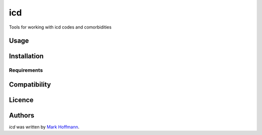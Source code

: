 icd
===

.. image:: https://img.shields.io/pypi/v/icd.svg
    :target: https://pypi.python.org/pypi/icd
    :alt: Latest PyPI version

.. image:: https://travis-ci.org/mark-hoffmann/icd.png
   :target: https://travis-ci.org/mark-hoffmann/icd
   :alt: Latest Travis CI build status

.. image:: https://codecov.io/gh/mark-hoffmann/icd/coverage.svg?branch=master
   :target: https://codecov.io/gh/mark-hoffmann/icd
   :alt: Coverage

Tools for working with icd codes and comorbidities

Usage
-----

Installation
------------

Requirements
^^^^^^^^^^^^

Compatibility
-------------

Licence
-------

Authors
-------

`icd` was written by `Mark Hoffmann <markkhoffmann@gmail.com>`_.


